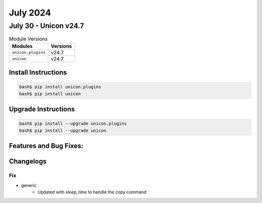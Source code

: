 July 2024
==========

July 30 - Unicon v24.7 
------------------------



.. csv-table:: Module Versions
    :header: "Modules", "Versions"

        ``unicon.plugins``, v24.7 
        ``unicon``, v24.7 

Install Instructions
^^^^^^^^^^^^^^^^^^^^

.. code-block:: bash

    bash$ pip install unicon.plugins
    bash$ pip install unicon

Upgrade Instructions
^^^^^^^^^^^^^^^^^^^^

.. code-block:: bash

    bash$ pip install --upgrade unicon.plugins
    bash$ pip install --upgrade unicon

Features and Bug Fixes:
^^^^^^^^^^^^^^^^^^^^^^^




Changelogs
^^^^^^^^^^
--------------------------------------------------------------------------------
                                      Fix                                       
--------------------------------------------------------------------------------

* generic
    * Updated with `sleep_time` to handle the copy command


